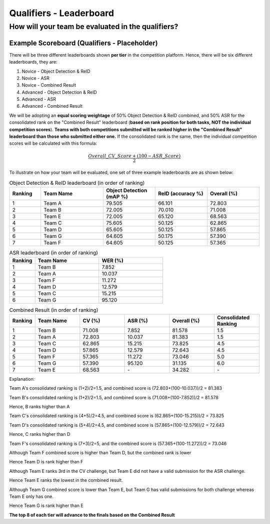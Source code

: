Qualifiers - Leaderboard
~~~~~~~~~~~~~~~~~~~~~~~~

How will your team be evaluated in the qualifiers?
##################################################

Example Scoreboard (Qualifiers - Placeholder)
*********************************************


There will be three different leaderboards shown **per tier** in the competition platform. Hence, there will be six different leaderboards, they are:

1. Novice - Object Detection & ReID
2. Novice - ASR 
3. Novice - Combined Result
4. Advanced - Object Detection & ReID
5. Advanced - ASR 
6. Advanced - Combined Result

We will be adopting an **equal scoring weightage** of 50% Object Detection & ReID combined, and 50% ASR for the consolidated rank on the "Combined Result" leaderboard (**based on rank position for both tasks, NOT the individual competition scores**). **Teams with both competitions submitted will be ranked higher in the "Combined Result" leaderboard than those who submitted either one.** If the consolidated rank is the same, then the individual competition scores will be calculated with this formula:

.. math::

   \frac{Overall\_CV\_Score + (100 - ASR\_Score)}{2}


To illustrate on how your team will be evaluated, one set of three example leaderboards are as shown below:

.. list-table:: Object Detection & ReID leaderboard (in order of ranking)
    :widths: 15 30 25 25 25
    :header-rows: 1

    * - Ranking
      - Team Name
      - Object Detection (mAP %)
      - ReID (accuracy %)
      - Overall (%)
    * - 1
      - Team A
      - 79.505
      - 66.101
      - 72.803
    * - 2
      - Team B
      - 72.005
      - 70.010
      - 71.008
    * - 3
      - Team E
      - 72.005
      - 65.120
      - 68.563
    * - 4
      - Team C
      - 75.605
      - 50.125
      - 62.865
    * - 5
      - Team D
      - 65.605
      - 50.125
      - 57.865
    * - 6
      - Team G
      - 64.605
      - 50.175
      - 57.390
    * - 7
      - Team F
      - 64.605
      - 50.125
      - 57.365
    
.. list-table:: ASR leaderboard (in order of ranking)
    :widths: 20 50 50
    :header-rows: 1

    * - Ranking
      - Team Name
      - WER (%)
    * - 1
      - Team B
      - 7.852
    * - 2
      - Team A
      - 10.037
    * - 3
      - Team F
      - 11.272
    * - 4
      - Team D
      - 12.579
    * - 5
      - Team C
      - 15.215
    * - 6
      - Team G
      - 95.120
    
      

.. list-table:: Combined Result (in order of ranking)
    :widths: 15 30 30 30 30 30
    :header-rows: 1

    * - Ranking
      - Team Name
      - CV (%)
      - ASR (%)
      - Overall (%)
      - Consolidated Ranking
    * - 1
      - Team B
      - 71.008
      - 7.852
      - 81.578
      - 1.5
    * - 2
      - Team A
      - 72.803
      - 10.037
      - 81.383
      - 1.5
    * - 3
      - Team C
      - 62.865
      - 15.215
      - 73.825
      - 4.5
    * - 4
      - Team D
      - 57.865
      - 12.579
      - 72.643
      - 4.5
    * - 5
      - Team F
      - 57.365
      - 11.272
      - 73.046
      - 5.0
    * - 6
      - Team G
      - 57.390
      - 95.120
      - 31.135
      - 6.0
    * - 7
      - Team E
      - 68.563
      - \-
      - 34.282
      - \-

Explanation:    

Team A's consolidated ranking is (1+2)/2=1.5, and combined score is (72.803+(100-10.037))/2 = 81.383 

Team B's consolidated ranking is (1+2)/2=1.5, and combined score is (71.008+(100-7.852))/2 = 81.578

Hence, B ranks higher than A

Team C's consolidated ranking is (4+5)/2=4.5, and combined score is (62.865+(100-15.215))/2 = 73.825 

Team D's consolidated ranking is (5+4)/2=4.5, and combined score is (57.865+(100-12.579))/2 = 72.643

Hence, C ranks higher than D

Team F's consolidated ranking is (7+3)/2=5, and the combined score is (57.365+(100-11.272))/2 = 73.046

Although Team F combined score is higher than Team D, but the combined rank is lower

Hence Team D is rank higher than F

Although Team E ranks 3rd in the CV challenge, but Team E did not have a valid submission for the ASR challenge.

Hence Team E ranks the lowest in the combined result.

Although Team G combined score is lower than Team E, but Team G has valid submissions for both challenge whereas Team E only has one.

Hence Team G is rank higher than E

**The top 8 of each tier will advance to the finals based on the Combined Result**

 